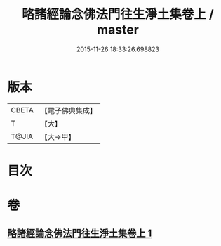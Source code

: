 #+TITLE: 略諸經論念佛法門往生淨土集卷上 / master
#+DATE: 2015-11-26 18:33:26.698823
* 版本
 |     CBETA|【電子佛典集成】|
 |         T|【大】     |
 |     T@JIA|【大→甲】   |

* 目次
* 卷
** [[file:KR6p0135_001.txt][略諸經論念佛法門往生淨土集卷上 1]]
